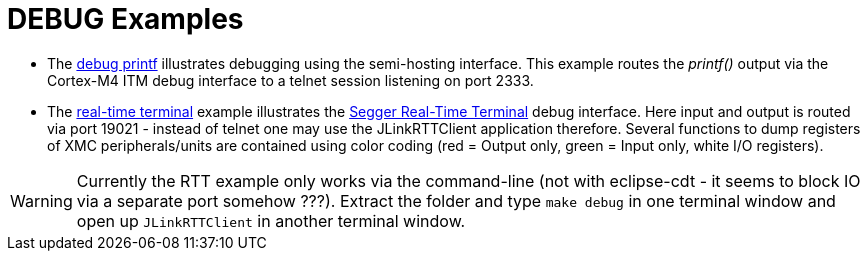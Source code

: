 DEBUG Examples
==============

* The link:﻿XMC4500_Debug_Printf.tgz[debug printf] illustrates debugging using the semi-hosting interface. This example routes the _printf()_ output via the Cortex-M4 ITM debug interface to a telnet session listening on port 2333.
* The link:XMC4500_jlinkRTT_Debug.tar.gz[real-time terminal] example illustrates the https://www.segger.com/jlink-real-time-terminal.html[Segger Real-Time Terminal] debug interface. Here input and output is routed via port 19021 - instead of telnet one may use the JLinkRTTClient application therefore. Several functions to dump registers of XMC peripherals/units are contained using color coding (red = Output only, green = Input only, white I/O registers).

WARNING: Currently the RTT example only works via the command-line (not with eclipse-cdt - it seems to block IO via a separate port somehow ???). Extract the folder and type `make debug` in one terminal window and open up `JLinkRTTClient` in another terminal window.
